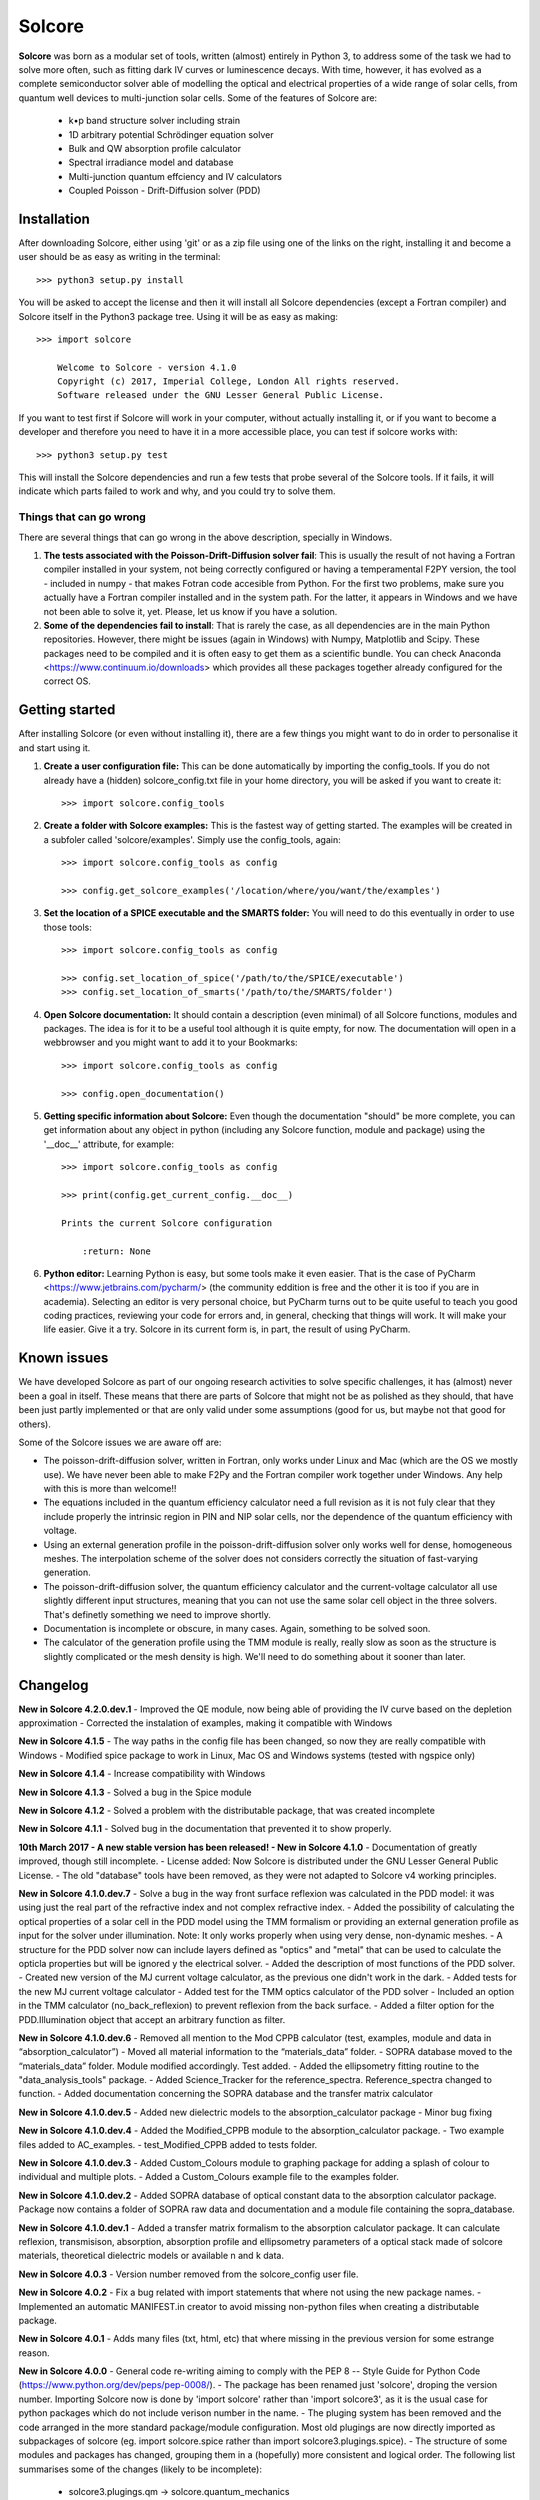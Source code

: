 Solcore
=======

**Solcore** was born as a modular set of tools, written (almost) entirely in Python 3, to address some of the task we had to solve more often, such as fitting dark IV curves or luminescence decays. With time, however,  it has evolved as a complete semiconductor solver able of modelling the optical and electrical properties of a wide range of solar cells, from quantum well devices to multi-junction solar cells. Some of the features of Solcore are:

    - k•p band structure solver including strain
    - 1D arbitrary potential Schrödinger equation solver
    - Bulk and QW absorption profile calculator
    - Spectral irradiance model and database
    - Multi-junction quantum effciency and IV calculators
    - Coupled Poisson - Drift-Diffusion solver (PDD)

Installation
------------

After downloading Solcore, either using 'git' or as a zip file using one of the links on the right, installing it and become a user should be as easy as writing in the terminal::

    >>> python3 setup.py install

You will be asked to accept the license and then it will install all Solcore dependencies (except a Fortran compiler) and Solcore itself in the Python3 package tree. Using it will be as easy as making::

    >>> import solcore

        Welcome to Solcore - version 4.1.0
        Copyright (c) 2017, Imperial College, London All rights reserved.
        Software released under the GNU Lesser General Public License.


If you want to test first if Solcore will work in your computer, without actually installing it, or if you want to become a developer and therefore you need to have it in a more accessible place, you can test if solcore works with::

    >>> python3 setup.py test

This will install the Solcore dependencies and run a few tests that probe several of the Solcore tools. If it fails, it will indicate which parts failed to work and why, and you could try to solve them.

Things that can go wrong
^^^^^^^^^^^^^^^^^^^^^^^^

There are several things that can go wrong in the above description, specially in Windows.

1. **The tests associated with the Poisson-Drift-Diffusion solver fail**: This is usually the result of not having a Fortran compiler installed in your system, not being correctly configured or having a temperamental F2PY version, the tool - included in numpy - that makes Fotran code accesible from Python. For the first two problems, make sure you actually have a Fortran compiler installed and in the system path. For the latter, it appears in Windows and we have not been able to solve it, yet. Please, let us know if you have a solution.

2. **Some of the dependencies fail to install**: That is rarely the case, as all dependencies are in the main Python repositories. However, there might be issues (again in Windows) with Numpy, Matplotlib and Scipy. These packages need to be compiled and it is often easy to get them as a scientific bundle. You can check Anaconda <https://www.continuum.io/downloads> which provides all these packages together already configured for the correct OS.

Getting started
---------------

After installing Solcore (or even without installing it), there are a few things you might want to do in order to personalise it and start using it.

1. **Create a user configuration file:** This can be done automatically by importing the config_tools. If you do not already have a (hidden) solcore_config.txt file in your home directory, you will be asked if you want to create it::

    >>> import solcore.config_tools

2. **Create a folder with Solcore examples:** This is the fastest way of getting started. The examples will be created in a subfoler called 'solcore/examples'. Simply use the config_tools, again::

    >>> import solcore.config_tools as config

    >>> config.get_solcore_examples('/location/where/you/want/the/examples')

3. **Set the location of a SPICE executable and the SMARTS folder:** You will need to do this eventually in order to use those tools::

    >>> import solcore.config_tools as config

    >>> config.set_location_of_spice('/path/to/the/SPICE/executable')
    >>> config.set_location_of_smarts('/path/to/the/SMARTS/folder')

4. **Open Solcore documentation:** It should contain a description (even minimal) of all Solcore functions, modules and packages. The idea is for it to be a useful tool although it is quite empty, for now. The documentation will open in a webbrowser and you might want to add it to your Bookmarks::

    >>> import solcore.config_tools as config

    >>> config.open_documentation()

5. **Getting specific information about Solcore:** Even though the documentation "should" be more complete, you can get information about any object in python (including any Solcore function, module and package) using the '__doc__' attribute, for example::

    >>> import solcore.config_tools as config

    >>> print(config.get_current_config.__doc__)

    Prints the current Solcore configuration

        :return: None

6. **Python editor:** Learning Python is easy, but some tools make it even easier. That is the case of PyCharm <https://www.jetbrains.com/pycharm/> (the community eddition is free and the other it is too if you are in academia). Selecting an editor is very personal choice, but PyCharm turns out to be quite useful to teach you good coding practices, reviewing your code for errors and, in general, checking that things will work. It will make your life easier. Give it a try. Solcore in its current form is, in part, the result of using PyCharm.

Known issues
------------

We have developed Solcore as part of our ongoing research activities to solve specific challenges, it has (almost) never been a goal in itself. These means that there are parts of Solcore that might not be as polished as they should, that have been just partly implemented or that are only valid under some assumptions (good for us, but maybe not that good for others).

Some of the Solcore issues we are aware off are:

- The poisson-drift-diffusion solver, written in Fortran, only works under Linux and Mac (which are the OS we mostly use). We have never been able to make F2Py and the Fortran compiler work together under Windows. Any help with this is more than welcome!!
- The equations included in the quantum efficiency calculator need a full revision as it is not fuly clear that they include properly the intrinsic region in PIN and NIP solar cells, nor the dependence of the quantum efficiency with voltage.
- Using an external generation profile in the poisson-drift-diffusion solver only works well for dense, homogeneous meshes. The interpolation scheme of the solver does not considers correctly the situation of fast-varying generation.
- The poisson-drift-diffusion solver, the quantum efficiency calculator and the current-voltage calculator all use slightly different input structures, meaning that you can not use the same solar cell object in the three solvers. That's definetly something we need to improve shortly.
- Documentation is incomplete or obscure, in many cases. Again, something to be solved soon.
- The calculator of the generation profile using the TMM module is really, really slow as soon as the structure is slightly complicated or the mesh density is high. We'll need to do something about it sooner than later.


Changelog
---------

**New in Solcore 4.2.0.dev.1**
- Improved the QE module, now being able of providing the IV curve based on the depletion approximation
- Corrected the instalation of examples, making it compatible with Windows

**New in Solcore 4.1.5**
- The way paths in the config file has been changed, so now they are really compatible with Windows
- Modified spice package to work in Linux, Mac OS and Windows systems (tested with ngspice only)

**New in Solcore 4.1.4**
- Increase compatibility with Windows

**New in Solcore 4.1.3**
- Solved a bug in the Spice module

**New in Solcore 4.1.2**
- Solved a problem with the distributable package, that was created incomplete

**New in Solcore 4.1.1**
- Solved bug in the documentation that prevented it to show properly.

**10th March 2017 - A new stable version has been released! - New in Solcore 4.1.0**
- Documentation of greatly improved, though still incomplete.
- License added: Now Solcore is distributed under the GNU Lesser General Public License.
- The old "database" tools have been removed, as they were not adapted to Solcore v4 working principles.


**New in Solcore 4.1.0.dev.7**
- Solve a bug in the way front surface reflexion was calculated in the PDD model: it was using just the real part of the refractive index and not complex refractive index.
- Added the possibility of calculating the optical properties of a solar cell in the PDD model using the TMM formalism or providing an external generation profile as input for the solver under illumination. Note: It only works properly when using very dense, non-dynamic meshes.
- A structure for the PDD solver now can include layers defined as "optics" and "metal" that can be used to calculate the opticla properties but will be ignored y the electrical solver.
- Added the description of most functions of the PDD solver.
- Created new version of the MJ current voltage calculator, as the previous one didn't work in the dark.
- Added tests for the new MJ current voltage calculator
- Added test for the TMM optics calculator of the PDD solver
- Included an option in the TMM calculator (no_back_reflexion) to prevent reflexion from the back surface.
- Added a filter option for the PDD.Illumination object that accept an arbitrary function as filter.

**New in Solcore 4.1.0.dev.6**
- Removed all mention to the Mod CPPB calculator (test, examples, module and data in “absorption_calculator”)
- Moved all material information to the “materials_data” folder.
- SOPRA database moved to the “materials_data” folder. Module modified accordingly. Test added.
- Added the ellipsometry fitting routine to the "data_analysis_tools" package.
- Added Science_Tracker for the reference_spectra. Reference_spectra changed to function.
- Added documentation concerning the SOPRA database and the transfer matrix calculator

**New in Solcore 4.1.0.dev.5**
- Added new dielectric models to the absorption_calculator package
- Minor bug fixing

**New in Solcore 4.1.0.dev.4**
- Added the Modified_CPPB module to the absorption_calculator package.
- Two example files added to AC_examples.
- test_Modified_CPPB added to tests folder.

**New in Solcore 4.1.0.dev.3**
- Added Custom_Colours module to graphing package for adding a splash of colour to individual and multiple plots.
- Added a Custom_Colours example file to the examples folder.

**New in Solcore 4.1.0.dev.2**
- Added SOPRA database of optical constant data to the absorption calculator package. Package now contains a folder
of SOPRA raw data and documentation and a module file containing the sopra_database.

**New in Solcore 4.1.0.dev.1**
- Added a transfer matrix formalism to the absorption calculator package. It can calculate reflexion, transmisison,
absorption, absorption profile and ellipsometry parameters of a optical stack made of solcore materials, theoretical
dielectric models or available n and k data.

**New in Solcore 4.0.3**
- Version number removed from the solcore_config user file.

**New in Solcore 4.0.2**
- Fix a bug related with import statements that where not using the new package names.
- Implemented an automatic MANIFEST.in creator to avoid missing non-python files when creating a distributable package.

**New in Solcore 4.0.1**
- Adds many files (txt, html, etc) that where missing in the previous version for some estrange reason.

**New in Solcore 4.0.0**
- General code re-writing aiming to comply with the PEP 8 -- Style Guide for Python Code (https://www.python.org/dev/peps/pep-0008/).
- The package has been renamed just 'solcore', droping the version number. Importing Solcore now is done by 'import solcore' rather than 'import solcore3', as it is the usual case for python packages which do not include verison number in the name.
- The pluging system has been removed and the code arranged in the more standard package/module configuration. Most old plugings are now directly imported as subpackages of solcore (eg. import solcore.spice rather than import solcore3.plugings.spice).
- The structure of some modules and packages has changed, grouping them in a (hopefully) more consistent and logical order. The following list summarises some of the changes (likely to be incomplete):
    - solcore3.plugings.qm              -> solcore.quantum_mechanics
    - solcore3.plugings.kp              -> solcore.quantum_mechanics
    - solcore3.plugings.IV              -> solcore.analytic_solar_cells
    - solcore3.plugings.analytic_pin_QE -> solcore.analytic_solar_cells
    - solcore3.plugings.spice           -> solcore.spice
    - solcore3.plugings.spectral2       -> solcore.solar_spectrum
    - solcore3.plugings.smarts          -> solcore.solar_spectrum
    - solcore3.plugings.adachi_alpha    -> solcore.absorption_calculator
    - solcore3.PDD                      -> solcore.poisson_drift_diffusion
- Some functions within the above modules and packages have been renamed to have a more descriptive name.
- All the old plugins related with parameters of materials are now included inside the 'parameter system' and not as packages.
- All the old plugins related with description of materials n and k data are now included inside the 'material system' and not as packages.
- A configuration file and a set configuration tools have been created to simplify the addition of new data or personalised behavior.
- SMARTS has been removed from the Solcore directory tree, as it is a third party software and platform dependent. The path to the SMARTS distribution can be set with the configuration tools. SMARTS can be found in http://www.nrel.gov/rredc/smarts/
- Solcore has been arranged to be used with 'setuptools', which simplifies its distribution, testing an maintenance. If everything goes alright, the command 'python3 setup.py install' will install Solcore and all its dependencies (except the Fortran compiler). Tested in MacOS X.
- A set of test have been written to assert the correct behaviour of Solcore, either before performing the installation or if one of the existing packages is modified. They can be run with 'python3 setup.py test'
- The 'poisson_drift_diffusion' solver now can print the output of the calculation to a log file, rather than the terminal.
- The correct temperature dependence has been incorporated to the analytic IV calculator.
- A set of examples have been created to illustrate the use of Solcore. Such examples can be copied to a user-speficied folder, where they can be easily edited.

Contributors
------------

Solcore is the result of many years of developement by many people, trying to put together in a consistent way the tools that the Quantum Photovoltaics Group at Imperial College London <https://www.imperial.ac.uk/quantum-photovoltaics/> needs for its research in solar cells and photovoltaics. The list of contributors (hopefully I am not forgetting anyone!) is:

- Markus Führer
- Daniel Farrel
- Diego Alonso-Álvarez
- Ned Ekins-Daukes
- Tomos Thomas
- Alvin Chan
- Thomas Wilson

